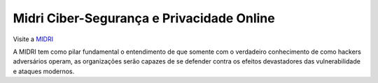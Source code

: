 Midri Ciber-Segurança e Privacidade Online
===========================

Visite a `MIDRI <https://midri.com.br/>`_ 

A MIDRI tem como pilar fundamental o entendimento de que somente com o verdadeiro conhecimento de como hackers adversários operam, as organizações serão capazes de se defender contra os efeitos devastadores das vulnerabilidade e ataques modernos.

.. _Midri: https://midri.com.br 
